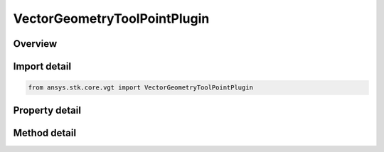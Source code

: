 VectorGeometryToolPointPlugin
=============================

.. py:class:: ansys.stk.core.vgt.VectorGeometryToolPointPlugin

   Bases: :py:class:`~ansys.stk.core.vgt.IComponent`, :py:class:`~ansys.stk.core.vgt.IComponentTimeProperties`, :py:class:`~ansys.stk.core.vgt.IVectorGeometryToolPoint`

   A VGT point plugin.

.. py:currentmodule:: VectorGeometryToolPointPlugin

Overview
--------

.. tab-set::

    .. tab-item:: Methods
        
        .. list-table::
            :header-rows: 0
            :widths: auto

            * - :py:attr:`~ansys.stk.core.vgt.VectorGeometryToolPointPlugin.reset`
              - Reset the plugin.
            * - :py:attr:`~ansys.stk.core.vgt.VectorGeometryToolPointPlugin.set_property`
              - Set the plugin properties. This method throws an exception if the specified property does not exist, invalid value was specified or the specified property is read-only.
            * - :py:attr:`~ansys.stk.core.vgt.VectorGeometryToolPointPlugin.get_property`
              - Read a value of the specified plugin property. This method throws an exception if the property does not exist.

    .. tab-item:: Properties
        
        .. list-table::
            :header-rows: 0
            :widths: auto

            * - :py:attr:`~ansys.stk.core.vgt.VectorGeometryToolPointPlugin.ProgID`
              - A programmatic ID associated with the component.
            * - :py:attr:`~ansys.stk.core.vgt.VectorGeometryToolPointPlugin.display_name`
              - Plugin's Display Name associated with the COM plugin.
            * - :py:attr:`~ansys.stk.core.vgt.VectorGeometryToolPointPlugin.available_properties`
              - An array of names of the properties that can be used to configure the plugin.



Import detail
-------------

.. code-block:: python

    from ansys.stk.core.vgt import VectorGeometryToolPointPlugin


Property detail
---------------

.. py:property:: ProgID
    :canonical: ansys.stk.core.vgt.VectorGeometryToolPointPlugin.ProgID
    :type: str

    A programmatic ID associated with the component.

.. py:property:: display_name
    :canonical: ansys.stk.core.vgt.VectorGeometryToolPointPlugin.display_name
    :type: str

    Plugin's Display Name associated with the COM plugin.

.. py:property:: available_properties
    :canonical: ansys.stk.core.vgt.VectorGeometryToolPointPlugin.available_properties
    :type: list

    An array of names of the properties that can be used to configure the plugin.


Method detail
-------------




.. py:method:: reset(self) -> None
    :canonical: ansys.stk.core.vgt.VectorGeometryToolPointPlugin.reset

    Reset the plugin.

    :Returns:

        :obj:`~None`

.. py:method:: set_property(self, name: str, value: str) -> None
    :canonical: ansys.stk.core.vgt.VectorGeometryToolPointPlugin.set_property

    Set the plugin properties. This method throws an exception if the specified property does not exist, invalid value was specified or the specified property is read-only.

    :Parameters:

    **name** : :obj:`~str`
    **value** : :obj:`~str`

    :Returns:

        :obj:`~None`

.. py:method:: get_property(self, name: str) -> str
    :canonical: ansys.stk.core.vgt.VectorGeometryToolPointPlugin.get_property

    Read a value of the specified plugin property. This method throws an exception if the property does not exist.

    :Parameters:

    **name** : :obj:`~str`

    :Returns:

        :obj:`~str`


